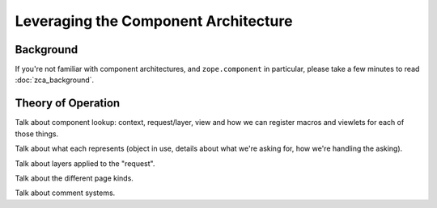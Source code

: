 =======================================
 Leveraging the Component Architecture
=======================================

.. todo:: Write ZCA section

Background
==========

If you're not familiar with component architectures, and
``zope.component`` in particular, please take a few minutes to read
:doc:`zca_background`.


Theory of Operation
===================

Talk about component lookup: context, request/layer, view and how we
can register macros and viewlets for each of those things.

Talk about what each represents (object in use, details about what
we're asking for, how we're handling the asking).

Talk about layers applied to the "request".

Talk about the different page kinds.

Talk about comment systems.
